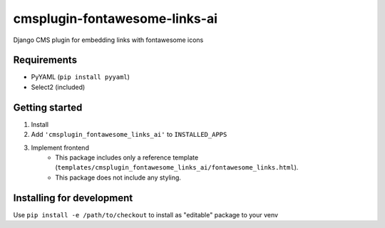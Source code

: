 ==============================
cmsplugin-fontawesome-links-ai
==============================

Django CMS plugin for embedding links with fontawesome icons

Requirements
------------

- PyYAML (``pip install pyyaml``)
- Select2 (included)

Getting started
---------------

1. Install
2. Add ``'cmsplugin_fontawesome_links_ai'`` to ``INSTALLED_APPS``
3. Implement frontend
    - This package includes only a reference template (``templates/cmsplugin_fontawesome_links_ai/fontawesome_links.html``).
    - This package does not include any styling.

Installing for development
--------------------------

Use ``pip install -e /path/to/checkout`` to install as "editable" package to your venv
